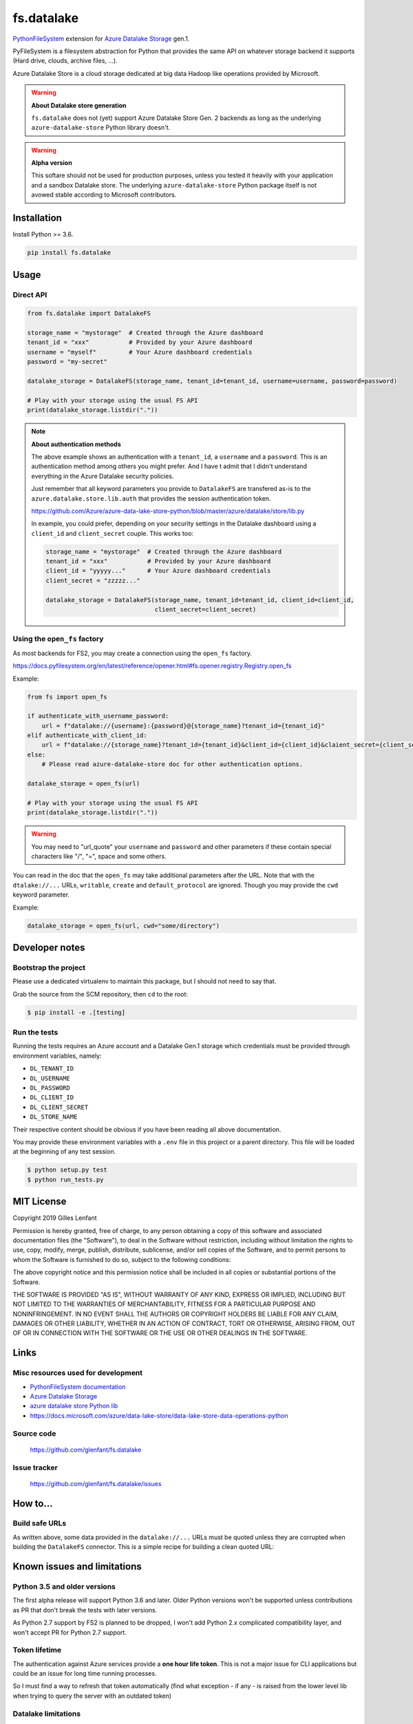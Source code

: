 ===========
fs.datalake
===========

`PythonFileSystem <https://www.pyfilesystem.org/>`_ extension for
`Azure Datalake Storage <https://azure.microsoft.com/en-us/services/storage/data-lake-storage/>`_ gen.1.

PyFileSystem is a filesystem abstraction for Python that provides the same API on whatever storage backend it supports
(Hard drive, clouds, archive files, ...).

Azure Datalake Store is a cloud storage dedicated at big data Hadoop like operations provided by Microsoft.

.. warning::

   **About Datalake store generation**

   ``fs.datalake`` does not (yet) support Azure Datalake Store Gen. 2 backends as long as the underlying
   ``azure-datalake-store`` Python library doesn't.

.. warning::

   **Alpha version**

   This softare should not be used for production purposes, unless you tested it heavily with your application and
   a sandbox Datalake store. The underlying ``azure-datalake-store`` Python package itself is not avowed stable
   according to Microsoft contributors.

Installation
============

Install Python >= 3.6.

.. code:: console

   pip install fs.datalake

Usage
=====

Direct API
----------

.. code:: python

   from fs.datalake import DatalakeFS

   storage_name = "mystorage"  # Created through the Azure dashboard
   tenant_id = "xxx"           # Provided by your Azure dashboard
   username = "myself"         # Your Azure dashboard credentials
   password = "my-secret"

   datalake_storage = DatalakeFS(storage_name, tenant_id=tenant_id, username=username, password=password)

   # Play with your storage using the usual FS API
   print(datalake_storage.listdir("."))

.. note::

   **About authentication methods**

   The above example shows an authentication with a ``tenant_id``, a ``username`` and a ``password``.
   This is an authentication method among others you might prefer. And I have t admit that I didn't
   understand everything in the Azure Datalake security policies.

   Just remember that all keyword parameters you provide to ``DatalakeFS`` are transfered as-is to the
   ``azure.datalake.store.lib.auth`` that provides the session authentication token.

   https://github.com/Azure/azure-data-lake-store-python/blob/master/azure/datalake/store/lib.py

   In example, you could prefer, depending on your security settings in the Datalake dashboard using a
   ``client_id`` and ``client_secret`` couple. This works too:

   .. code:: python

      storage_name = "mystorage"  # Created through the Azure dashboard
      tenant_id = "xxx"           # Provided by your Azure dashboard
      client_id = "yyyyy..."      # Your Azure dashboard credentials
      client_secret = "zzzzz..."

      datalake_storage = DatalakeFS(storage_name, tenant_id=tenant_id, client_id=client_id,
                                    client_secret=client_secret)

Using the ``open_fs`` factory
-----------------------------

As most backends for FS2, you may create a connection using the ``open_fs`` factory.

https://docs.pyfilesystem.org/en/latest/reference/opener.html#fs.opener.registry.Registry.open_fs

Example:

.. code:: python

   from fs import open_fs

   if authenticate_with_username_password:
       url = f"datalake://{username}:{password}@{storage_name}?tenant_id={tenant_id}"
   elif authenticate_with_client_id:
       url = f"datalake://{storage_name}?tenant_id={tenant_id}&client_id={client_id}&claient_secret={client_secret}"
   else:
       # Please read azure-datalake-store doc for other authentication options.

   datalake_storage = open_fs(url)

   # Play with your storage using the usual FS API
   print(datalake_storage.listdir("."))

.. warning::

   You may need to "url_quote" your ``username`` and ``password`` and other parameters if these contain special
   characters like "/", "=", space and some others.

You can read in the doc that the ``open_fs`` may take additional parameters after the URL. Note that with the
``dtalake://...`` URLs, ``writable``, ``create`` and ``default_protocol`` are ignored. Though you may provide the ``cwd``
keyword parameter.

Example:

.. code:: python

   datalake_storage = open_fs(url, cwd="some/directory")

Developer notes
===============

Bootstrap the project
---------------------

Please use a dedicated virtualenv to maintain this package, but I should not need to say that.

Grab the source from the SCM repository, then ``cd`` to the root:

.. code:: console

  $ pip install -e .[testing]

Run the tests
-------------

Running the tests requires an Azure account and a Datalake Gen.1 storage which credentials must be provided through
environment variables, namely:

- ``DL_TENANT_ID``
- ``DL_USERNAME``
- ``DL_PASSWORD``
- ``DL_CLIENT_ID``
- ``DL_CLIENT_SECRET``
- ``DL_STORE_NAME``

Their respective content should be obvious if you have been reading all above documentation.

You may provide these environment variables with a ``.env`` file in this project or a parent directory. This file will
be loaded at the beginning of any test session.

.. code:: console

  $ python setup.py test
  $ python run_tests.py

MIT License
===========

Copyright 2019 Gilles Lenfant

Permission is hereby granted, free of charge, to any person obtaining a copy of this software and associated
documentation files (the "Software"), to deal in the Software without restriction, including without limitation the
rights to use, copy, modify, merge, publish, distribute, sublicense, and/or sell copies of the Software, and to permit
persons to whom the Software is furnished to do so, subject to the following conditions:

The above copyright notice and this permission notice shall be included in all copies or substantial portions of the
Software.

THE SOFTWARE IS PROVIDED "AS IS", WITHOUT WARRANTY OF ANY KIND, EXPRESS OR IMPLIED, INCLUDING BUT NOT LIMITED TO THE
WARRANTIES OF MERCHANTABILITY, FITNESS FOR A PARTICULAR PURPOSE AND NONINFRINGEMENT. IN NO EVENT SHALL THE AUTHORS OR
COPYRIGHT HOLDERS BE LIABLE FOR ANY CLAIM, DAMAGES OR OTHER LIABILITY, WHETHER IN AN ACTION OF CONTRACT, TORT OR
OTHERWISE, ARISING FROM, OUT OF OR IN CONNECTION WITH THE SOFTWARE OR THE USE OR OTHER DEALINGS IN THE SOFTWARE.

Links
=====

Misc resources used for development
-----------------------------------

* `PythonFileSystem documentation <https://docs.pyfilesystem.org/>`_
* `Azure Datalake Storage`_
* `azure datalake store Python lib <https://pypi.org/project/azure-datalake-store/>`_
* https://docs.microsoft.com/azure/data-lake-store/data-lake-store-data-operations-python

Source code
-----------

  https://github.com/glenfant/fs.datalake

Issue tracker
-------------

  https://github.com/glenfant/fs.datalake/issues

How to...
=========

Build safe URLs
---------------

As written above, some data provided in the ``datalake://...`` URLs must be quoted unless they are corrupted when
building the ``DatalakeFS`` connector. This is a simple recipe for building a clean quoted URL:

.. code:: python
   from urllib.parse import urlunparse, urlencode, quote

   query = {
       # Provide all required parameters
       "tenant_id": tenant_id,
       "client_id": client_id,
       "client_secret": client_secret
   }
   query = urlencode(query)
   if username and password:
       store_name = f"{quote(username)}:{quote(password)}@{store_name}"
   parts = ("datalake", store_name, "", "", query, "")
   datalake_url = urlunparse(parts)

Known issues and limitations
============================

Python 3.5 and older versions
-----------------------------

The first alpha release will support Python 3.6 and later. Older Python versions won't be supported unless
contributions as PR that don't break the tests with later versions.

As Python 2.7 support by FS2 is planned to be dropped, I won't add Python 2.x complicated compatibility layer, and won't
accept PR for Python 2.7 support.

Token lifetime
--------------

The authentication against Azure services provide a **one hour life token**. This is not a major issue for CLI
applications but could be an issue for long time running processes.

So I must find a way to refresh that token automatically (find what exception - if any - is raised from the lower level
lib when trying to query the server with an outdated token)

Datalake limitations
--------------------

Looking for doc about the various limitations of Datalake, and their consequences on this software.

- What is the encoding of the file / directory names ?
- Are there forbidden characters in the file / directory names
- What's the size limit of file / directory names ?
- Is there a limit of directory levels ?

Cryptography
------------

There are lots of crypto options on Datalake storage. I have to admit that I am somehow stuck in that domain, and didn't
provide specific features to play with encrypted Datalake stores. Any help in that field is welcome.
